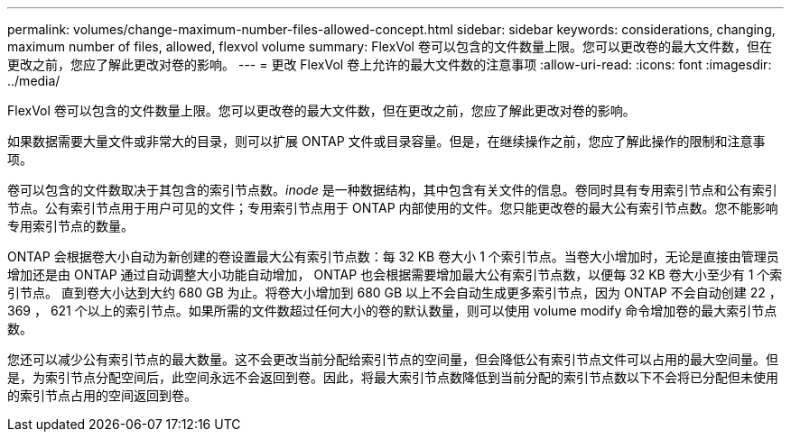 ---
permalink: volumes/change-maximum-number-files-allowed-concept.html 
sidebar: sidebar 
keywords: considerations, changing, maximum number of files, allowed, flexvol volume 
summary: FlexVol 卷可以包含的文件数量上限。您可以更改卷的最大文件数，但在更改之前，您应了解此更改对卷的影响。 
---
= 更改 FlexVol 卷上允许的最大文件数的注意事项
:allow-uri-read: 
:icons: font
:imagesdir: ../media/


[role="lead"]
FlexVol 卷可以包含的文件数量上限。您可以更改卷的最大文件数，但在更改之前，您应了解此更改对卷的影响。

如果数据需要大量文件或非常大的目录，则可以扩展 ONTAP 文件或目录容量。但是，在继续操作之前，您应了解此操作的限制和注意事项。

卷可以包含的文件数取决于其包含的索引节点数。_inode_ 是一种数据结构，其中包含有关文件的信息。卷同时具有专用索引节点和公有索引节点。公有索引节点用于用户可见的文件；专用索引节点用于 ONTAP 内部使用的文件。您只能更改卷的最大公有索引节点数。您不能影响专用索引节点的数量。

ONTAP 会根据卷大小自动为新创建的卷设置最大公有索引节点数：每 32 KB 卷大小 1 个索引节点。当卷大小增加时，无论是直接由管理员增加还是由 ONTAP 通过自动调整大小功能自动增加， ONTAP 也会根据需要增加最大公有索引节点数，以便每 32 KB 卷大小至少有 1 个索引节点。 直到卷大小达到大约 680 GB 为止。将卷大小增加到 680 GB 以上不会自动生成更多索引节点，因为 ONTAP 不会自动创建 22 ， 369 ， 621 个以上的索引节点。如果所需的文件数超过任何大小的卷的默认数量，则可以使用 volume modify 命令增加卷的最大索引节点数。

您还可以减少公有索引节点的最大数量。这不会更改当前分配给索引节点的空间量，但会降低公有索引节点文件可以占用的最大空间量。但是，为索引节点分配空间后，此空间永远不会返回到卷。因此，将最大索引节点数降低到当前分配的索引节点数以下不会将已分配但未使用的索引节点占用的空间返回到卷。
